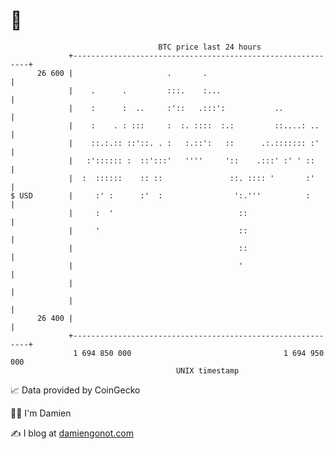 * 👋

#+begin_example
                                    BTC price last 24 hours                    
                +------------------------------------------------------------+ 
         26 600 |                     .       .                              | 
                |    .      .         :::.    :...                           | 
                |    :      :  ..     :'::   .:::':           ..             | 
                |    :    . : :::     :  :. ::::  :.:         ::....: ..     | 
                |    ::.:.:: ::'::. . :   :.::':   ::      .:.::::::: :'     | 
                |   :':::::: :  ::':::'   ''''     '::    .:::' :' ' ::      | 
                |  :  ::::::    :: ::               ::. :::: '       :'      | 
   $ USD        |     :' :      :'  :                ':.'''          :       | 
                |     :  '                            ::                     | 
                |     '                               ::                     | 
                |                                     ::                     | 
                |                                     '                      | 
                |                                                            | 
                |                                                            | 
         26 400 |                                                            | 
                +------------------------------------------------------------+ 
                 1 694 850 000                                  1 694 950 000  
                                        UNIX timestamp                         
#+end_example
📈 Data provided by CoinGecko

🧑‍💻 I'm Damien

✍️ I blog at [[https://www.damiengonot.com][damiengonot.com]]
